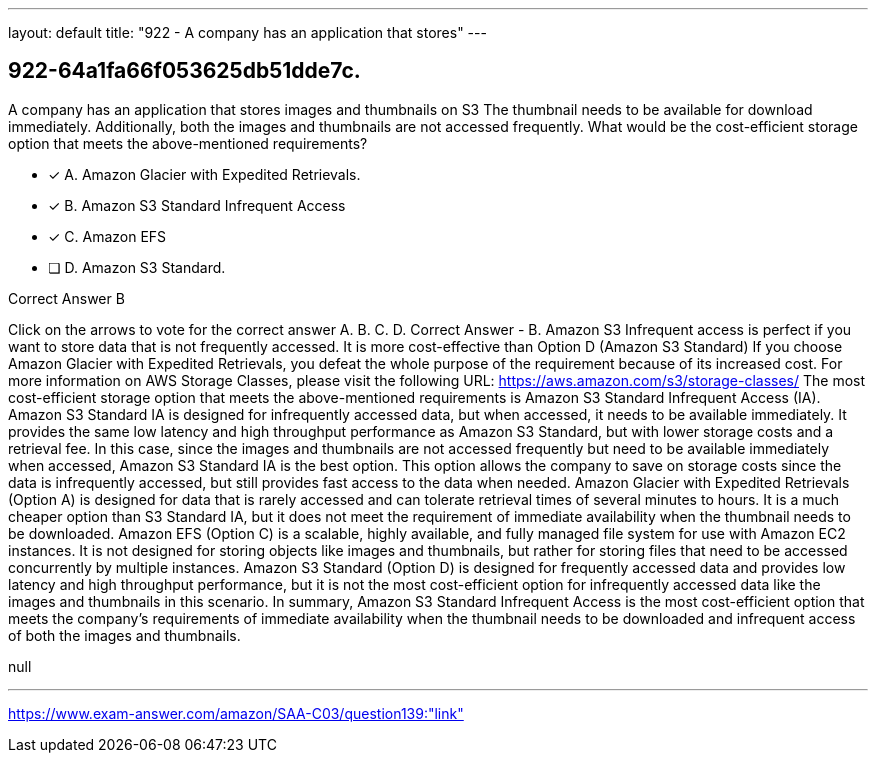 ---
layout: default 
title: "922 - A company has an application that stores"
---


[.question]
== 922-64a1fa66f053625db51dde7c.


****

[.query]
--
A company has an application that stores images and thumbnails on S3
The thumbnail needs to be available for download immediately.
Additionally, both the images and thumbnails are not accessed frequently.
What would be the cost-efficient storage option that meets the above-mentioned requirements?


--

[.list]
--
* [*] A. Amazon Glacier with Expedited Retrievals.
* [*] B. Amazon S3 Standard Infrequent Access
* [*] C. Amazon EFS
* [ ] D. Amazon S3 Standard.

--
****

[.answer]
Correct Answer  B

[.explanation]
--
Click on the arrows to vote for the correct answer
A.
B.
C.
D.
Correct Answer - B.
Amazon S3 Infrequent access is perfect if you want to store data that is not frequently accessed.
It is more cost-effective than Option D (Amazon S3 Standard)
If you choose Amazon Glacier with Expedited Retrievals, you defeat the whole purpose of the requirement because of its increased cost.
For more information on AWS Storage Classes, please visit the following URL:
https://aws.amazon.com/s3/storage-classes/
The most cost-efficient storage option that meets the above-mentioned requirements is Amazon S3 Standard Infrequent Access (IA).
Amazon S3 Standard IA is designed for infrequently accessed data, but when accessed, it needs to be available immediately. It provides the same low latency and high throughput performance as Amazon S3 Standard, but with lower storage costs and a retrieval fee.
In this case, since the images and thumbnails are not accessed frequently but need to be available immediately when accessed, Amazon S3 Standard IA is the best option. This option allows the company to save on storage costs since the data is infrequently accessed, but still provides fast access to the data when needed.
Amazon Glacier with Expedited Retrievals (Option A) is designed for data that is rarely accessed and can tolerate retrieval times of several minutes to hours. It is a much cheaper option than S3 Standard IA, but it does not meet the requirement of immediate availability when the thumbnail needs to be downloaded.
Amazon EFS (Option C) is a scalable, highly available, and fully managed file system for use with Amazon EC2 instances. It is not designed for storing objects like images and thumbnails, but rather for storing files that need to be accessed concurrently by multiple instances.
Amazon S3 Standard (Option D) is designed for frequently accessed data and provides low latency and high throughput performance, but it is not the most cost-efficient option for infrequently accessed data like the images and thumbnails in this scenario.
In summary, Amazon S3 Standard Infrequent Access is the most cost-efficient option that meets the company's requirements of immediate availability when the thumbnail needs to be downloaded and infrequent access of both the images and thumbnails.
--

[.ka]
null

'''



https://www.exam-answer.com/amazon/SAA-C03/question139:"link"


